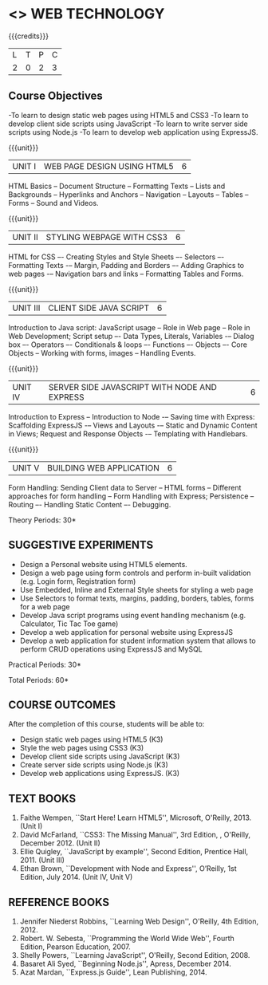 * <<<OE6>>> WEB TECHNOLOGY
:properties:
:author: Dr. V. S. Felix Enigo 
:end:

#+startup: showall

{{{credits}}}
| L | T | P | C |
| 2 | 0 | 2 | 3 |

** Course Objectives
-To learn to design static web pages using HTML5 and CSS3
-To learn to develop client side scripts using JavaScript
-To learn to write server side scripts using Node.js 
-To learn to develop web application using ExpressJS.


{{{unit}}}
|UNIT I | WEB PAGE DESIGN USING HTML5 | 6 |
HTML Basics -- Document Structure -- Formatting Texts -- Lists and Backgrounds -- Hyperlinks and Anchors -- Navigation -- Layouts -- Tables -- Forms -- Sound and Videos.

{{{unit}}}
|UNIT II | STYLING WEBPAGE WITH CSS3 | 6 |
HTML for CSS –- Creating Styles and Style Sheets –- Selectors –- Formatting Texts -– Margin, Padding and Borders –- Adding Graphics to web pages -– Navigation bars and links -- Formatting Tables and Forms.

{{{unit}}}
|UNIT III | CLIENT SIDE JAVA SCRIPT | 6 |
Introduction to Java script:  JavaScript usage -- Role in Web page -- Role in Web Development; Script setup –- Data Types, Literals, Variables -– Dialog box –- Operators –- Conditionals & loops –- Functions –- Objects –- Core Objects -- Working with forms, images -- Handling Events.   

{{{unit}}}
|UNIT IV | SERVER SIDE JAVASCRIPT WITH NODE AND EXPRESS | 6 |
Introduction to Express -- Introduction to Node -– Saving time with Express: Scaffolding ExpressJS -– Views and Layouts -– Static and Dynamic Content in Views; Request and Response Objects -– Templating with Handlebars. 

{{{unit}}}
|UNIT V | BUILDING WEB APPLICATION	 | 6 |
Form Handling: Sending Client data to Server -- HTML forms -- Different approaches for form handling -- Form Handling with Express; Persistence -- Routing –- Handling Static Content –- Debugging.

\hfill *Theory Periods: 30*

** SUGGESTIVE EXPERIMENTS
- Design a Personal website using HTML5 elements. 
- Design a web page using form controls and perform in-built validation (e.g. Login form, Registration form)
- Use Embedded, Inline and External Style sheets for styling a web page
- Use Selectors to format texts, margins, padding, borders, tables, forms for a web page
- Develop Java script programs using event handling mechanism (e.g. Calculator, Tic Tac Toe game)
- Develop a web application for personal website using ExpressJS
- Develop a web application for student information system that allows to perform CRUD operations using ExpressJS and MySQL


\hfill *Practical Periods: 30*

\hfill *Total Periods: 60*

** COURSE OUTCOMES
After the completion of this course, students will be able to: 
- Design static web pages using HTML5 (K3)
- Style the web pages using CSS3 (K3)
- Develop client side scripts using JavaScript (K3)
- Create server side scripts using Node.js (K3)
- Develop web applications using ExpressJS. (K3)
      
** TEXT BOOKS
1. Faithe Wempen, ``Start Here! Learn HTML5'', Microsoft, O'Reilly, 2013. (Unit I)
2. David McFarland, ``CSS3: The Missing Manual'', 3rd Edition, , O'Reilly, December 2012. (Unit II)
3. Ellie Quigley, ``JavaScript by example'', Second Edition, Prentice Hall, 2011. (Unit III)
4. Ethan Brown, ``Development with Node and Express'', O’Reilly, 1st Edition, July 2014. (Unit IV, Unit V) 

** REFERENCE BOOKS
1. Jennifer Niederst Robbins, ``Learning Web Design'', O'Reilly, 4th Edition, 2012.
2. Robert. W. Sebesta, ``Programming the World Wide Web'', Fourth Edition, Pearson Education, 2007.
3. Shelly Powers, ``Learning JavaScript'', O'Reilly, Second Edition, 2008.
4. Basaret Ali Syed, ``Beginning Node.js'', Apress, December 2014.
5. Azat Mardan, ``Express.js Guide'', Lean Publishing, 2014.

